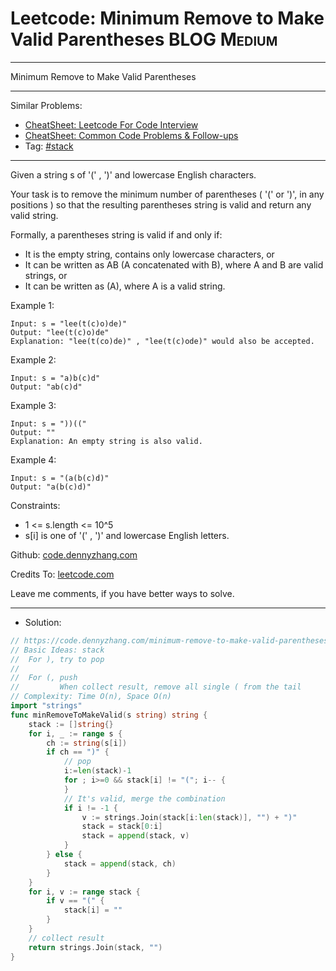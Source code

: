 * Leetcode: Minimum Remove to Make Valid Parentheses            :BLOG:Medium:
#+STARTUP: showeverything
#+OPTIONS: toc:nil \n:t ^:nil creator:nil d:nil
:PROPERTIES:
:type:     stack
:END:
---------------------------------------------------------------------
Minimum Remove to Make Valid Parentheses
---------------------------------------------------------------------
#+BEGIN_HTML
<a href="https://github.com/dennyzhang/code.dennyzhang.com/tree/master/problems/minimum-remove-to-make-valid-parentheses"><img align="right" width="200" height="183" src="https://www.dennyzhang.com/wp-content/uploads/denny/watermark/github.png" /></a>
#+END_HTML
Similar Problems:
- [[https://cheatsheet.dennyzhang.com/cheatsheet-leetcode-A4][CheatSheet: Leetcode For Code Interview]]
- [[https://cheatsheet.dennyzhang.com/cheatsheet-followup-A4][CheatSheet: Common Code Problems & Follow-ups]]
- Tag: [[https://code.dennyzhang.com/review-stack][#stack]]
---------------------------------------------------------------------
Given a string s of '(' , ')' and lowercase English characters. 

Your task is to remove the minimum number of parentheses ( '(' or ')', in any positions ) so that the resulting parentheses string is valid and return any valid string.

Formally, a parentheses string is valid if and only if:

- It is the empty string, contains only lowercase characters, or
- It can be written as AB (A concatenated with B), where A and B are valid strings, or
- It can be written as (A), where A is a valid string.
 
Example 1:
#+BEGIN_EXAMPLE
Input: s = "lee(t(c)o)de)"
Output: "lee(t(c)o)de"
Explanation: "lee(t(co)de)" , "lee(t(c)ode)" would also be accepted.
#+END_EXAMPLE

Example 2:
#+BEGIN_EXAMPLE
Input: s = "a)b(c)d"
Output: "ab(c)d"
#+END_EXAMPLE

Example 3:
#+BEGIN_EXAMPLE
Input: s = "))(("
Output: ""
Explanation: An empty string is also valid.
#+END_EXAMPLE

Example 4:
#+BEGIN_EXAMPLE
Input: s = "(a(b(c)d)"
Output: "a(b(c)d)"
#+END_EXAMPLE
 
Constraints:

- 1 <= s.length <= 10^5
- s[i] is one of  '(' , ')' and lowercase English letters.

Github: [[https://github.com/dennyzhang/code.dennyzhang.com/tree/master/problems/minimum-remove-to-make-valid-parentheses][code.dennyzhang.com]]

Credits To: [[https://leetcode.com/problems/minimum-remove-to-make-valid-parentheses/description/][leetcode.com]]

Leave me comments, if you have better ways to solve.
---------------------------------------------------------------------
- Solution:

#+BEGIN_SRC go
// https://code.dennyzhang.com/minimum-remove-to-make-valid-parentheses
// Basic Ideas: stack
//  For ), try to pop
//
//  For (, push
//         When collect result, remove all single ( from the tail
// Complexity: Time O(n), Space O(n)
import "strings"
func minRemoveToMakeValid(s string) string {
    stack := []string{}
    for i, _ := range s {
        ch := string(s[i])
        if ch == ")" {
            // pop
            i:=len(stack)-1
            for ; i>=0 && stack[i] != "("; i-- {
            }
            // It's valid, merge the combination
            if i != -1 {
				v := strings.Join(stack[i:len(stack)], "") + ")"
				stack = stack[0:i]
				stack = append(stack, v)
            }
        } else {
            stack = append(stack, ch)
        }
    }
    for i, v := range stack {
        if v == "(" {
            stack[i] = ""
        }
    }
    // collect result
    return strings.Join(stack, "")
}
#+END_SRC

#+BEGIN_HTML
<div style="overflow: hidden;">
<div style="float: left; padding: 5px"> <a href="https://www.linkedin.com/in/dennyzhang001"><img src="https://www.dennyzhang.com/wp-content/uploads/sns/linkedin.png" alt="linkedin" /></a></div>
<div style="float: left; padding: 5px"><a href="https://github.com/dennyzhang"><img src="https://www.dennyzhang.com/wp-content/uploads/sns/github.png" alt="github" /></a></div>
<div style="float: left; padding: 5px"><a href="https://www.dennyzhang.com/slack" target="_blank" rel="nofollow"><img src="https://www.dennyzhang.com/wp-content/uploads/sns/slack.png" alt="slack"/></a></div>
</div>
#+END_HTML
